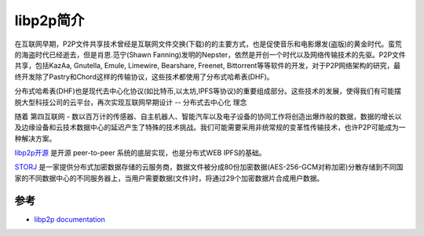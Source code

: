 .. _intro_libp2p:

====================
libp2p简介
====================

在互联网早期，P2P文件共享技术曾经是互联网文件交换(下载)的的主要方式，也是促使音乐和电影爆发(盗版)的黄金时代。蛮荒的海盗时代已经逝去，但是肖恩.范宁(Shawn Fanning)发明的Nepster，依然是开创一个时代以及网络传输技术的先驱。P2P文件共享，包括KazAa, Gnutella, Emule, Limewire, Bearshare, Freenet,
Bittorrent等等软件的开发，对于P2P网络架构的研究，最终开发除了Pastry和Chord这样的传输协议，这些技术都使用了分布式哈希表(DHF)。

分布式哈希表(DHF)也是现代去中心化协议(如比特币,以太坊,IPFS等协议)的重要组成部分。这些技术的发展，使得我们有可能摆脱大型科技公司的云平台，再次实现互联网早期设计 -- 分布式去中心化 ``理念``

随着 ``第四互联网`` - 数以百万计的传感器、自主机器人、智能汽车以及电子设备的协同工作将创造出爆炸般的数据，数据的增长以及边缘设备和云技术数据中心的延迟产生了特殊的技术挑战。我们可能需要采用非统常规的变革性传输技术，也许P2P可能成为一种解决方案。

`libp2p开源 <https://libp2p.io/>`_ 是开源 peer-to-peer 系统的底层实现，也是分布式WEB IPFS的基础。

`STORJ <https://www.storj.io/>`_ 是一家提供分布式加密数据存储的云服务商，数据文件被分成80份加密数据(AES-256-GCM对称加密)分散存储到不同国家的不同数据中心的不同服务器上，当用户需要数据(文件)时，将通过29个加密数据片合成用户数据。

参考
=======

- `libp2p documentation <https://docs.libp2p.io>`_
